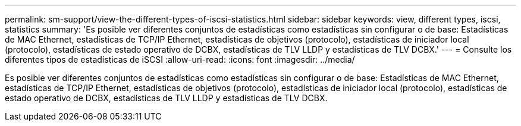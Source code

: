 ---
permalink: sm-support/view-the-different-types-of-iscsi-statistics.html 
sidebar: sidebar 
keywords: view, different types, iscsi, statistics 
summary: 'Es posible ver diferentes conjuntos de estadísticas como estadísticas sin configurar o de base: Estadísticas de MAC Ethernet, estadísticas de TCP/IP Ethernet, estadísticas de objetivos (protocolo), estadísticas de iniciador local (protocolo), estadísticas de estado operativo de DCBX, estadísticas de TLV LLDP y estadísticas de TLV DCBX.' 
---
= Consulte los diferentes tipos de estadísticas de iSCSI
:allow-uri-read: 
:icons: font
:imagesdir: ../media/


[role="lead"]
Es posible ver diferentes conjuntos de estadísticas como estadísticas sin configurar o de base: Estadísticas de MAC Ethernet, estadísticas de TCP/IP Ethernet, estadísticas de objetivos (protocolo), estadísticas de iniciador local (protocolo), estadísticas de estado operativo de DCBX, estadísticas de TLV LLDP y estadísticas de TLV DCBX.
